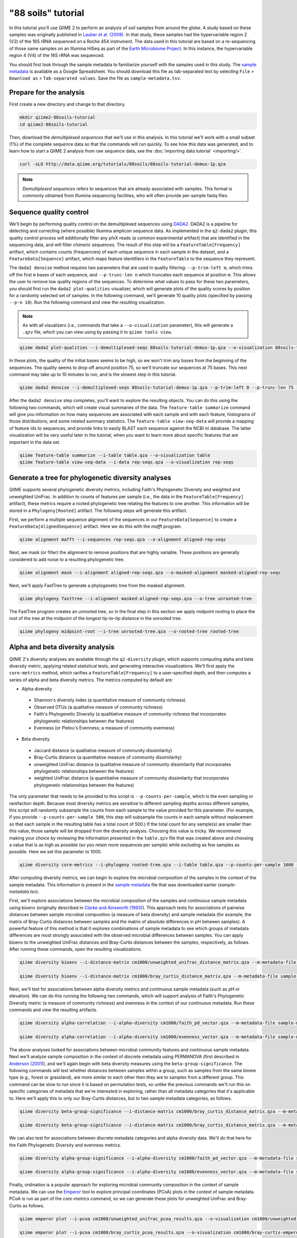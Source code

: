 "88 soils" tutorial
===================

In this tutorial you'll use QIIME 2 to perform an analysis of soil samples from around the globe. A study based on these samples was originally published in `Lauber et al. (2009)`_. In that study, these samples had the hypervariable region 2 (V2) of the 16S rRNA sequenced on a Roche 454 instrument. The data used in this tutorial are based on a re-sequencing of those same samples on an Illumina HiSeq as part of the `Earth Microbiome Project`_. In this instance, the hypervariable region 4 (V4) of the 16S rRNA was sequenced.

You should first look through the sample metadata to familiarize yourself with the samples used in this study. The `sample metadata`_ is available as a Google Spreadsheet. You should download this file as tab-separated text by selecting ``File`` > ``Download as`` > ``Tab-separated values``. Save the file as ``sample-metadata.tsv``.

Prepare for the analysis
------------------------

First create a new directory and change to that directory.

.. code-block:: shell

   mkdir qiime2-88soils-tutorial
   cd qiime2-88soils-tutorial

Then, download the *demultiplexed sequences* that we'll use in this analysis. In this tutorial we'll work with a small subset (1%) of the complete sequence data so that the commands will run quickly. To see how this data was generated, and to learn how to start a QIIME 2 analysis from raw sequence data, see the :doc:`importing data tutorial` <importing/>`.

.. code-block:: shell

   curl -sLO http://data.qiime.org/tutorials/88soils/88soils-tutorial-demux-1p.qza


.. note::
   *Demultiplexed sequences* refers to sequences that are already associated with samples. This format is commonly obtained from Illumina sequencing facilities, who will often provide per-sample fastq files.

.. qiime1-users::
   In QIIME 1, we generally suggested performing demultiplexing through QIIME (e.g., with ``split_libraries.py`` or ``split_libraries_fastq.py``) as this step also performed quality control of sequences. We now separate the demultiplexing and quality control steps, so you can begin QIIME 2 with either demultiplexed sequences (as we're doing here) or still-multiplexed sequences.

Sequence quality control
------------------------

We'll begin by performing quality control on the demultiplexed sequences using `DADA2`_. DADA2 is a pipeline for detecting and correcting (where possible) Illumina amplicon sequence data. As implemented in the ``q2-dada2`` plugin, this quality control process will additionally filter any phiX reads (a common experimental artifact) that are identified in the sequencing data, and will filter chimeric sequences. The result of this step will be a ``FeatureTable[Frequency]`` artifact, which contains counts (frequencies) of each unique sequence in each sample in the dataset, and a ``FeatureData[Sequence]`` artifact, which maps feature identifiers in the ``FeatureTable`` to the sequence they represent.

.. qiime1-users::
   The ``FeatureTable[Frequency]`` artifact is the equivalent of the QIIME 1 OTU or BIOM table, and the ``FeatureData[Sequence]`` artifact is the equivalent of the QIIME 1 *representative sequences* file. Because the "OTUs" resulting from DADA2 are creating by grouping unique sequences, these are the equivalent of 100% OTUs from QIIME 1. In DADA2, these 100% OTUs are referred to as *denoised sequence variants*. In QIIME 2, these OTUs are higher resolution than the QIIME 1 default of 97% OTUs, and they're higher quality due to the DADA2 denoising process. This should therefore result in more accurate estimates of diversity and taxonomic composition of samples than was achieved with QIIME 1.

The ``dada2 denoise`` method requires two parameters that are used in quality filtering: ``--p-trim-left m``, which trims off the first ``m`` bases of each sequence, and ``--p-trunc-len n`` which truncates each sequence at position ``m``. This allows the user to remove low quality regions of the sequences. To determine what values to pass for these two parameters, you should first run the ``dada2 plot-qualities`` visualizer, which will generate plots of the quality scores by position for a randomly selected set of samples. In the following command, we'll generate 10 quality plots (specified by passing ``--p-n 10``). Run the following command and view the resulting visualization.

.. note::
   As with all visualizers (i.e., commands that take a ``--o-visualization`` parameter), this will generate a ``.qzv`` file, which you can view using by passing it to ``qiime tools view``.

.. question::
   What values would you choose for the ``--p-trunc-len`` and ``--p-trim-left`` in this case?

.. code-block:: shell

   qiime dada2 plot-qualities --i-demultiplexed-seqs 88soils-tutorial-demux-1p.qza --o-visualization 88soils-tutorial-demux-qual-plots --p-n 10

In these plots, the quality of the initial bases seems to be high, so we won't trim any bases from the beginning of the sequences. The quality seems to drop off around position 75, so we'll truncate our sequences at 75 bases. This next command may take up to 10 minutes to run, and is the slowest step in this tutorial.

.. code-block:: shell

   qiime dada2 denoise --i-demultiplexed-seqs 88soils-tutorial-demux-1p.qza --p-trim-left 0 --p-trunc-len 75 --o-representative-sequences rep-seqs --o-table table

After the ``dada2 denoise`` step completes, you'll want to explore the resulting objects. You can do this using the following two commands, which will create visual summaries of the data. The ``feature-table summarize`` command will give you information on how many sequences are associated with each sample and with each feature, histograms of those distributions, and some related summary statistics. The ``feature-table view-seq-data`` will provide a mapping of feature ids to sequences, and provide links to easily BLAST each sequence against the NCBI nt database. The latter visualization will be very useful later in the tutorial, when you want to learn more about specific features that are important in the data set.

.. code-block:: shell

   qiime feature-table summarize --i-table table.qza --o-visualization table
   qiime feature-table view-seq-data --i-data rep-seqs.qza --o-visualization rep-seqs


Generate a tree for phylogenetic diversity analyses
---------------------------------------------------

QIIME supports several phylogenetic diversity metrics, including Faith's Phylogenetic Diversity and weighted and unweighted UniFrac. In addition to counts of features per sample (i.e., the data in the ``FeatureTable[Frequency]`` artifact), these metrics require a rooted phylogenetic tree relating the features to one another. This information will be stored in a ``Phylogeny[Rooted]`` artifact. The following steps will generate this artifact.

First, we perform a multiple sequence alignment of the sequences in our ``FeatureData[Sequence]`` to create a ``FeatureData[AlignedSequence]`` artifact. Here we do this with the `mafft` program.

.. code-block:: shell

   qiime alignment mafft --i-sequences rep-seqs.qza --o-alignment aligned-rep-seqs

Next, we mask (or filter) the alignment to remove positions that are highly variable. These positions are generally considered to add noise to a resulting phylogenetic tree.

.. code-block:: shell

   qiime alignment mask --i-alignment aligned-rep-seqs.qza --o-masked-alignment masked-aligned-rep-seqs

Next, we'll apply FastTree to generate a phylogenetic tree from the masked alignment.

.. code-block:: shell

   qiime phylogeny fasttree --i-alignment masked-aligned-rep-seqs.qza --o-tree unrooted-tree

The FastTree program creates an unrooted tree, so in the final step in this section we apply midpoint rooting to place the root of the tree at the midpoint of the longest tip-to-tip distance in the unrooted tree.

.. code-block:: shell

   qiime phylogeny midpoint-root --i-tree unrooted-tree.qza --o-rooted-tree rooted-tree

Alpha and beta diversity analysis
---------------------------------

QIIME 2's diversity analyses are available through the ``q2-diversity`` plugin, which supports computing alpha and beta diversity metric, applying related statistical tests, and generating interactive visualizations. We'll first apply the ``core-metrics`` method, which rarifies a ``FeatureTable[Frequency]`` to a user-specified depth, and then computes a series of alpha and beta diversity metrics. The metrics computed by default are:

* Alpha diversity
 * Shannon's diversity index (a quantitative measure of community richness)
 * Observed OTUs (a qualitative measure of community richness)
 * Faith's Phylogenetic Diversity (a qualitiative measure of community richness that incorporates phylogenetic relationships between the features)
 * Evenness (or Pielou's Evenness; a measure of community evenness)
* Beta diversity
 * Jaccard distance (a qualitative measure of community dissimilarity)
 * Bray-Curtis distance (a quantitative measure of community dissimilarity)
 * unweighted UniFrac distance (a qualitative measure of community dissimilarity that incorporates phylogenetic relationships between the features)
 * weighted UniFrac distance (a quantitative measure of community dissimilarity that incorporates phylogenetic relationships between the features)

The only parameter that needs to be provided to this script is ``--p-counts-per-sample``, which is the even sampling or rarefaction depth. Because most diversity metrics are sensitive to different sampling depths across different samples, this script will randomly subsample the counts from each sample to the value provided for this parameter. (For example, if you provide ``--p-counts-per-sample 500``, this step will subsample the counts in each sample without replacement so that each sample in the resulting table has a total count of 500.) If the total count for any sample(s) are smaller than this value, those sample will be dropped from the diversity analysis. Choosing this value is tricky. We recommend making your choice by reviewing the information presented in the ``table.qzv`` file that was created above and choosing a value that is as high as possible (so you retain more sequences per sample) while excluding as few samples as possible. Here we set this parameter to 1000.

.. question::
   View the ``table.qzv`` artifact. What value would you choose to pass for the ``--p-counts-per-sample``? How many samples will be excluded from your analysis based on this choice? Approximately many total sequences will you be analyzing in ``core-metrics`` command?

.. code-block:: shell

   qiime diversity core-metrics --i-phylogeny rooted-tree.qza --i-table table.qza --p-counts-per-sample 1000 --output-dir cm1000

After computing diversity metrics, we can begin to explore the microbial composition of the samples in the context of the sample metadata. This information is present in the `sample metadata`_ file that was downloaded earlier (`sample-metadata.tsv`).

First, we'll explore associations between the microbial composition of the samples and continuous sample metadata using bioenv (originally described in `Clarke and Ainsworth (1993)`_). This approach tests for associations of pairwise distances between sample microbial composition (a measure of beta diversity) and sample metadata (for example, the matrix of Bray-Curtis distances between samples and the matrix of absolute differences in pH between samples). A powerful feature of this method is that it explores combinations of sample metadata to see which groups of metadata differences are most strongly associated with the observed microbial differences between samples. You can apply bioenv to the unweighted UniFrac distances and Bray-Curtis distances between the samples, respectively, as follows. After running these commands, open the resulting visualizations.

.. question::
   What sample metadata or combinations of sample metadata are most strongly associated with the differences in microbial composition of the samples? Are these associations stronger with unweighted UniFrac or with Bray-Curtis? Based on what you know about these metrics, what does that difference suggest?

.. code-block:: shell

   qiime diversity bioenv --i-distance-matrix cm1000/unweighted_unifrac_distance_matrix.qza --m-metadata-file sample-metadata.tsv --o-visualization cm1000/unweighted-unifrac-bioenv

   qiime diversity bioenv --i-distance-matrix cm1000/bray_curtis_distance_matrix.qza --m-metadata-file sample-metadata.tsv --o-visualization cm1000/bray-curtis-bioenv

Next, we'll test for associations between alpha diversity metrics and continuous sample metadata (such as pH or elevation). We can do this running the following two commands, which will support analysis of Faith's Phylogenetic Diversity metric (a measure of community richness) and evenness in the context of our continuous metadata. Run these commands and view the resulting artifacts.

.. question::
   What do you conclude about the associations between continuous sample metadata and the richness and evenness of these samples? How does this compare to the results presented in `Lauber et al. (2009)`_? (Hint: Our findings here differ from what was present in `Lauber et al. (2009)`_. Start thinking about why that might be.)

.. code-block:: shell

   qiime diversity alpha-correlation --i-alpha-diversity cm1000/faith_pd_vector.qza --m-metadata-file sample-metadata.tsv  --o-visualization cm1000/faith-pd-correlation

   qiime diversity alpha-correlation --i-alpha-diversity cm1000/evenness_vector.qza --m-metadata-file sample-metadata.tsv  --o-visualization cm1000/evenness-correlation

The above analyses looked for associations between microbial community features and continuous sample metadata. Next we'll analyze sample composition in the context of discrete metadata using PERMANOVA (first described in `Anderson (2001)`_), and we'll again begin with beta diversity measures using the ``beta-group-significance``. The following commands will test whether distances between samples within a group, such as samples from the same biome type (e.g., forest or grassland), are more similar to each other then they are to samples from a different group. This command can be slow to run since it is based on permutation tests, so unlike the previous commands we'll run this on specific categories of metadata that we're interested in exploring, rather than all metadata categories that it's applicable to. Here we'll apply this to only our Bray-Curtis distances, but to two sample metadata categories, as follows.

.. question::
   What discrete sample metadata categories are most strongly associated with the differences in microbial composition of the samples? Are these associations statistically significant? What biomes appear to be most different from each other? What pH groups appear to be most different from each other?

.. code-block:: shell

   qiime diversity beta-group-significance --i-distance-matrix cm1000/bray_curtis_distance_matrix.qza --m-metadata-file sample-metadata.tsv --m-metadata-category biome --o-visualization cm1000/bray-curtis-biome-significance

   qiime diversity beta-group-significance --i-distance-matrix cm1000/bray_curtis_distance_matrix.qza --m-metadata-file sample-metadata.tsv --m-metadata-category pH-group --o-visualization cm1000/bray-curtis-pH-group-significance

We can also test for associations between discrete metadata categories and alpha diversity data. We'll do that here for the Faith Phylogenetic Diversity and evenness metrics.

.. question::
   What discrete sample metadata categories are most strongly associated with the differences in microbial community richness or evenness? Are these differences statistically significant?

.. code-block:: shell

   qiime diversity alpha-group-significance --i-alpha-diversity cm1000/faith_pd_vector.qza --m-metadata-file sample-metadata.tsv  --o-visualization cm1000/faith-pd-group-significance

   qiime diversity alpha-group-significance --i-alpha-diversity cm1000/evenness_vector.qza --m-metadata-file sample-metadata.tsv  --o-visualization cm1000/evenness-group-significance

Finally, ordination is a popular approach for exploring microbial community composition in the context of sample metadata. We can use the `Emperor`_ tool to explore principal coordinates (PCoA) plots in the context of sample metadata. PCoA is run as part of the `core-metrics` command, so we can generate these plots for unweighted UniFrac and Bray-Curtis as follows.

.. question::
    Do the Emperor plots support the other beta diversity analyses we've performed here? (Hint: Experiment with coloring points by different metadata, including the using *Sequential* color schemes for continuous metadata data categories.)

.. code-block:: shell

   qiime emperor plot --i-pcoa cm1000/unweighted_unifrac_pcoa_results.qza --o-visualization cm1000/unweighted-unifrac-emperor --m-metadata-file sample-metadata.tsv

   qiime emperor plot --i-pcoa cm1000/bray_curtis_pcoa_results.qza --o-visualization cm1000/bray-curtis-emperor --m-metadata-file sample-metadata.tsv


Taxonomic analysis
------------------

In the next sections we'll begin to explore the taxonomic composition of the samples, and again relate that to sample metadata. The first step in this process is to assign taxonomy to all of sequences in our ``FeatureData[Sequence]`` artifact. We'll do that using a Naive Bayes classifier with the ``q2-feature-classifier`` plugin. This classifier was trained on the Greengenes 13_8 99% OTUs, where the sequences have been trimmed to only include the region of the 16S that was sequenced in this analysis (the V4 region, bound by the 515F/806R primer pair). We'll download and apply the pre-trained classifier here because training this classifier can be slow, but it is easy to train Naive Bayes and other classifiers on custom sequence collections using the ``q2-feature-classifier`` plugin. We'll then apply this classifier to our sequences, and we can generate a visualization of the resulting mapping from sequence to taxonomy.

.. question::
    Recall that our ``rep-seqs.qzv`` artifact allows you to easily BLAST the sequence associated with each feature against the NCBI nt database. Using that artifact and the ``taxonomy.qzv`` artifact created here, compare the taxonomic assignments with the taxonomy of the best BLAST hit for a few features. How similar are the assignments? If they're dissimilar, at what *taxonomic level* do they begin to differ (e.g., species, genus, family, ...)?

.. code-block:: shell

   curl -sLO http://data.qiime.org/common/gg-13-8-99-515-806-nb-classifier.qza

   qiime feature-classifier classify --i-classifier gg-13-8-99-515-806-nb-classifier.qza --i-reads rep-seqs.qza --o-classification taxonomy

   qiime feature-table view-taxa-data --i-data taxonomy.qza --o-visualization taxonomy

Next, we can view the taxonomic composition of our samples with interactive box plots. Generate those plots with the following command and then open the visualization.

.. question::
    Sort the samples by their pH, and visualize them at *Level 2* (which corresponds to the phylum level in this analysis). What are the dominant phyla in these samples? Which phyla increase and which decrease with increasing pH?

.. question::
    Compare the taxonomic composition of these samples with those in Figure 2 of `Lauber et al. (2009)`_. Are the changes you noted in response to the last question consistent with what you see in this plot? There is one major difference between the plots in Figure 2 of `Lauber et al. (2009)`_ and those generated here. What is it? (Hint: After spending some time to answer that question, take a look at `Bergmann et al. (2011)`_. How do the findings presented there relate to the analysis we're performing?)

.. code-block:: shell

   qiime taxa barplot --i-table table.qza --i-taxonomy taxonomy.qza --m-metadata-file sample-metadata.tsv --o-visualization taxa-bar-plots


Differential abundance analysis
-------------------------------

Finally, we can automate the process of identify taxa that are differentially abundance (or present in different abundances) across sample groups. We do that using ANCOM (`Mandal et al. (2015)`_), which is implemented in the ``q2-composition`` plugin. ANCOM operates on a ``FeatureTable[Composition]`` artifact, which is based on relative frequencies of features on a per-sample basis, but cannot tolerate frequencies of zero. We work around this by adding a small pseudocount of 1 to every feature count in our ``FeatureTable[Frequency]`` table. We can run this on the ``pH-group`` category to determine what features differ in abundance across our pH groups.

.. question::
    What features differ in abundance across pH groups? What groups are they most and least abundant in? What are some the taxonomies of some of these features? (To answer that last question you'll need to refer to a visualization that we generated earlier in this tutorial.)

.. code-block:: shell

   qiime composition add-pseudocount --i-table table.qza --o-composition-table comp-table

   qiime composition ancom --i-table comp-table.qza --m-metadata-file sample-metadata.tsv --m-metadata-category pH-group --o-visualization ancom-pH-group

We're also often interested in performing a differential abundance test at a specific taxonomic level. To do this, we can collapse the features in our ``FeatureTable[Frequency]`` at the taxonomic level of interest, and then re-run the above steps.

.. code-block:: shell

   qiime taxa collapse --i-table table.qza --i-taxonomy taxonomy.qza --p-level 2 --o-collapsed-table table-l2

   qiime composition add-pseudocount --i-table table-l2.qza --o-composition-table comp-table-l2

   qiime composition ancom --i-table comp-table-l2.qza --m-metadata-file sample-metadata.tsv --m-metadata-category pH-group --o-visualization l2-ancom-pH-group

.. question::
    What phyla differ in abundance across pH groups? How does this align with what you observed in the ``taxa-bar-plots.qza`` visualization that was generated above? 

.. _sample metadata: https://docs.google.com/spreadsheets/d/1p-jHnu6O0DPXcQqERkKM9A0w1XlkhYuR1VCP2VSRl1M/edit#gid=1346937406
.. _DADA2: https://www.ncbi.nlm.nih.gov/pubmed/27214047
.. _Lauber et al. (2009): https://www.ncbi.nlm.nih.gov/pubmed/19502440
.. _Earth Microbiome Project: http://earthmicrobiome.org
.. _Clarke and Ainsworth (1993): http://www.int-res.com/articles/meps/92/m092p205.pdf
.. _PERMANOVA: http://onlinelibrary.wiley.com/doi/10.1111/j.1442-9993.2001.01070.pp.x/full
.. _Anderson (2001): http://onlinelibrary.wiley.com/doi/10.1111/j.1442-9993.2001.01070.pp.x/full
.. _Emperor: https://emperor.microbio.me
.. _Bergmann et al. (2011): https://www.ncbi.nlm.nih.gov/pubmed/22267877
.. Mandal et al. (2015): https://www.ncbi.nlm.nih.gov/pubmed/26028277
